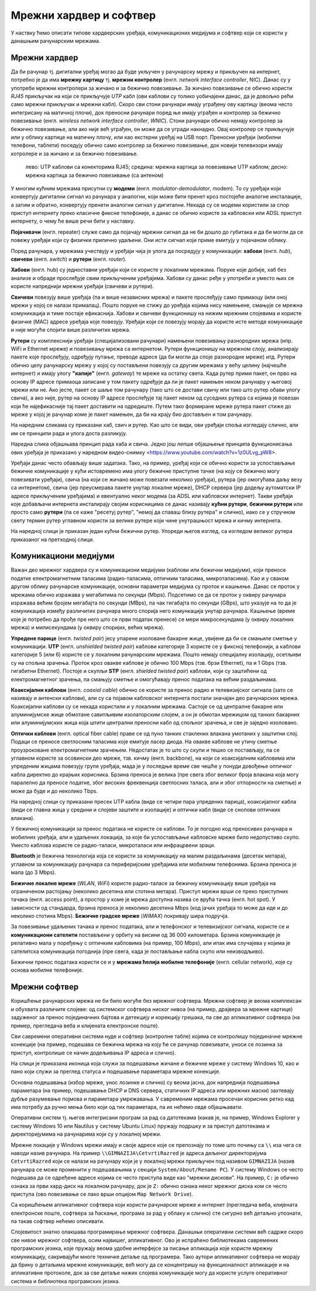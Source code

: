 Мрежни хардвер и софтвер
========================

У наствку ћемо описати типове хардверских уређаја, комуникационих
медијума и софтвер који се користи у данашњим рачунарским мрежама.


Мрежни хардвер
--------------

Да би рачунар тј. дигитални уређај могао да буде укључен у рачунарску
мрежу и прикључен на интернет, потребно је да има **мрежну картицу**
тј. **мрежни контролер** (енгл. *network interface controller*,
NIC). Данас су у употреби мрежни контролери за жичано и за бежично
повезивање. За жичано повезивање се обично користи *RJ45* прикључак на
који се прикључује *UTP* кабл (ови каблови су толико уобичајени данас,
да је довољно рећи само мрежни прикључак и мрежни кабл). Скоро сви
стони рачунари имају уграђену ову картицу (веома често интегрисану на
матичној плочи), док преносни рачунари поред ње имају уграђен и
контролер за бежично повезивање (енгл. *wireless network interface
controller*, *WNIC*). Стони рачунари обично немају контролер за
бежично повезивање, али ако није већ уграђен, он може да се угради накнадно.
Овај контролер се прикључује или у облику картице на матичну плочу, 
или као екстерни уређај на USB порт. Преносни
уређаји (мобилни телефони, таблети) поседују обично само контролер за
бежично повезивање, док новији телевизори имају котролере и за жичано
и за бежично повезивање.

.. figure:: ../../_images/mreze_kartice_konektori.jpg
   :width: 800
   :alt: Мрежнe картицe за жично и бежично повезивање
   
   лево: UTP каблови са конекторима RJ45; 
   средина: мрежна картица за повезивање UTP каблом; 
   десно: мрежна картица за бежично повезивање (са антеном)


У многим кућним мрежама присутни су **модеми**
(енгл. *modulator-demodulator*, modem). То су уређаји који конвертују
дигитални сигнал из рачунара у аналогни, који може бити пренет кроз
постојеће аналогне инсталације, а затим и обратно, конвертују пренети
аналогни сигнал у дигитални. Некада су се модеми користили за спор приступ
интернету преко класичне фиксне телефоније, а данас се обично користе
за кабловски или ADSL приступ интернету, о чему ће више речи бити у
наставку.

**Појачивачи** (енгл. repeater) служе само да појачају мрежни сигнал
да не би дошло до губитака и да би могли да се повежу уређаји који су
физички прилично удаљени. Они исти сигнал који приме емитују у
појачаном облику.
         
Поред рачунара, у мрежама учествују и уређаји чија је улога да
посредују у комуникацији: **хабови** (енгл. *hub*), **свичеви** (енгл.
*switch*) и **рутери** (енгл. *router*).

**Хабови** (енгл. hub) су једноставни уређаји који се користе у
локалним мрежама. Поруке које добије, хаб без анализе и обраде
прослеђује свим прикљученим уређајима. Хабови су данас ређе у употреби
и уместо њих се користе напреднији мрежни уређаји (свичеви и рутери).

**Свичеви** повезују више уређаја (па и више независних мрежа) и
пакете прослеђују само примаоцу (или оној мрежи у којој се налази
прималац). Пошто поруке не стижу до уређаја којима нису намењене,
смањује се мрежна комуникација и тиме постаје ефикаснија. Хабови и
свичеви функционишу на нижим мрежним слојевима и користе физичке (MAC)
адресе уређаја које повезују. Уређаји који се повезују морају да
користе исте методе комуникације и није могуће спојити више различитих
мрежа.

**Рутери** су комплекснији уређаји (специјализовани рачунари) намењени
повезивању разнородних мрежа (нпр. WiFi и Ethernet мреже) и повезивању
мрежа са интернетом. Рутери функционишу на мрежном слоју, анализирају
пакете које прослеђују, одређују путање, преводе адресе (да би могли
да споје разнородне мреже) итд. Рутери обично целу рачунарску мрежу у
којој су постављени повезују са другим мрежама у већу целину (најчешће
интернет) и имају улогу **"капије"** (енгл. *gateway*) те мреже ка
остатку света. Када рутер прими пакет, он прво на основу IP адресе
примаоца записане у том пакету одређује да ли је пакет намењен неком
рачунару у његовој мрежи или не. Ако јесте, пакет се шаље том рачунару
(тако што се достави свичу или тако што рутер обави улогу свича), а
ако није, рутер на основу IP адресе прослеђује тај пакет неком од
суседних рутера са којима је повезан који ће најефикасније тај пакет
доставити на одредиште. Путем тако формиране мреже рутера пакет стиже
до мреже у којој је рачунар коме је пакет намењен, да би на крају био
достављен и том рачунару.

На наредним сликама су приказани хаб, свич и рутер. Као што се види,
ови уређаји споља изгледају слично, али им се принципи рада и улога
доста разликују.

.. image:: ../../_images/mreze_hub.jpg
   :width: 250
   :alt: Хаб
         
.. image:: ../../_images/mreze_switch.jpg
   :width: 250
   :alt: Свич

.. image:: ../../_images/mreze_router.jpg
   :width: 250
   :alt: Рутер

Наредна слика објашњава принцип рада хаба и свича. Једно још лепше
објашњење принципа функционисања ових уређаја је приказано у наредном
видео-снимку <https://www.youtube.com/watch?v=1z0ULvg_pW8>.

.. image:: ../../_images/mreze_hub_vs_switch.png
   :width: 300
   :align: center
   :alt: Рутер

Уређаји данас често обављају више задатака. Тако, на пример, уређај
који се обично користи за успостављање бежичне комуникације у кући
истовремено има улогу бежичне приступне тачке (на коју се бежично могу
повезивати уређаји), свича (на који се жичано може повезати неколико
уређаја), рутера (јер омогућава даљу везу са интернетом), свича (јер
преусмерава пакете унутар локалне мреже), DHCP сервера (јер додељу
аутоматски IP адресе прикљученим уређајима) и евентуално неког модема
(за ADSL или кабловски интернет). Такви уређаји које добављачи
интернета инсталирају својим корисницима се данас називају **кућни
рутери**, **бежични рутери** или просто само **рутери** (па се каже
"ресетуј рутер", "немој да спаваш близу рутера" и слично), иако се у
стручном свету термин рутер углавном користи за велике рутере који
чине унутрашњост мрежа и кичму интернета.

На наредној слици је приказан један кућни бежични рутер. Упореди његов
изглед, са изгледом великог рутера приказаног на претходној слици.

.. image:: ../../_images/mreze_wifi_router.jpg
   :width: 250
   :align: center       
   :alt: Кућни бежични рутер


Комуникациони медијуми
----------------------

Важан део мрежног хардвера су и комуникациони медијуми (каблови или
бежични медијуми), који преносе податке електромагнетним таласима
(радио-таласима, оптичким таласима, микроталасима). Као и у сваком
другом облику рачунарске комуникације, основни параметри медијума су
проток и кашњење. Данас се проток у мрежама обично изражава у
мегабитима по секунди (Mbps). Подсетимо се да се проток у оквиру
рачунара изражава већим бројем мегабајта по секунди (MBps), па чак
гигабајта по секунди (GBps), што указује на то да је комуникација
између различитих рачунара много спорија него комункација унутар
рачунара. Кашњење (време које је потребно да прође пре него што се
први податак пренесе) се мери микросекундама (у оквиру локалних мрежа)
и милисекундама (у оквиру споријих, већих мрежа).

**Упредене парице** (енгл. *twisted pair*) јесу упарене изоловане
бакарне жице, увијене да би се смањиле сметње у комуникацији. **UTP**
(енгл. *unshielded twisted pair*) каблови категорије 3 користе се у
фиксној телефонији, а каблови категорије 5 (или 6) користе се у
локалним рачунарским мрежама. Пошто немају специјалну изолацију,
осетљиви су на спољна зрачења. Проток кроз овакве каблове је обично
100 Mbps (тзв. брзи Ethernet), па и 1 Gbps (тзв. гигабитни
Ethernet). Постоје и скупљи **STP** (енгл. *shielded twisted pair*)
каблови, који су заштићени од електромагнетног зрачења, па смањују
сметње и омогућавају пренос података на већим раздаљинама.

**Коаксијални каблови** (енгл. *coaxial cable*) обично се користе за
пренос радио и телевизијског сигнала (зато се називају и антенски
каблови), али су са појавом кабловског интернета постали значајан део
рачунарских мрежа. Коаксијални каблови су се некада користили и у
локалним мрежама. Састоје се од централне бакарне или алуминијумске
жице обмотане савитљивим изолаторским слојем, а он је обмотан мрежицом
од танких бакарних или алуминијумских жица која штити централни
преносни кабл од спољног зрачења, и све је заједно изоловано.

**Оптички каблови** (енгл. optical fibеr cable) праве се од пуно
танких стаклених влакана умотаних у заштитни слој. Подаци се преносе
светлосним таласима које емитује ласер диода. На овакве каблове не
утичу сметње проузроковане електромагнетним зрачењем. Недостатак је то
што су скупи и тешко се постављају, па се углавном користе за
осовински део мреже, тзв. кичму (енгл. backbone), на који се
коаксијалним кабловима или упреденим жицама повезују групе уређаја,
мада је у последње време све чешће у понуди довођење оптичког кабла
директно до крајњих корисника. Брзина преноса је велика (пре свега
због великог броја влакана која могу паралелно да преносе податке,
због високих фреквенција светлосних таласа, али и због отпорности на
сметње) и може да буде и до неколико Tbps.

На наредној слици су приказани пресек UTP кабла (виде се четири пара
упредених парица), коаксијалног кабла (види се главна жица у средини и
слојеви заштите и изолације) и оптички кабл (виде се снопови
оптичких влакана).

.. image:: ../../_images/mreze_utp.jpg
   :width: 250
   :alt: UTP кабл

.. image:: ../../_images/mreze_coax.png
   :width: 250
   :alt: Коаксијални кабл

.. image:: ../../_images/mreze_fiber_optic.jpg
   :width: 250
   :alt: Оптички кабл
         
У бежичној комуникацији за пренос података не користе се каблови. То
је погодно код преносивих рачунара и мобилних уређаја, али и удаљених
локација, за које би успостављање кабловске мреже било недопустиво
скупо. Уместо каблова користе се радио-таласи, микроталаси или
инфрацрвени зраци.

**Bluetooth** је бежична технологија која се користи за комуникацију
на малим раздаљинама (десетак метара), углавном за комуникацију
рачунара са периферијским уређајима или мобилним телефонима. Брзина
преноса је мала (до 3 Mbps).

**Бежичне локалне мреже** (*WLAN*, *WiFi*) користе радио-таласе за
бежичну комуникацију више уређаја на ограниченом растојању (неколико
десетина или стотина метара). Приступ мрежи врши се преко приступних
тачака (енгл. access point), а простор у коме је мрежа
доступна назива се врућа тачка (енгл. hot spot). У зависности од
стандарда, брзина преноса је неколико десетина Mbps (код јачих уређаја
то може да иде и до неколико стотина Mbps). **Бежичне градске мреже**
(*WiMAX*) покривају шира подручја.

За повезивање удаљених тачака и пренос података, али и телефонског и
телевизијског сигнала, користе се и **комуникациони сателити**
постављени у орбиту на висини од 36 000 километара. Брзина
комуникације је релативно мала у поређењу с оптичким кабловима (нa
пример, 100 Mbps), али ипак има случајева у којима је сателитска
комуникација погоднија (пре свега, када је постављање кабла скупо или
неизводљиво).

Бежични пренос података користи се и у **мрежама ћелија мобилне
телефоније** (енгл. cellular network), које су основа мобилне
телефоније.


Мрежни софтвер
--------------

Коришћење рачунарских мрежа не би било могуће без мрежног
софтвера. Мрежни софтвер је веома комплексан и обухвата различите
слојеве: од системског софтвера ниског нивоа (на пример, драјвера за
мрежне картице) задуженог за пренос појединачних бајтова и детекцију и
корекцију грешака, па све до апликативног софтвера (на пример,
прегледача веба и клијената електронске поште).

Сви савремени оперативни системи нуде и софтвер (контролне табле)
којима се контролишу појединачне мрежне конекције (на пример, подешава
се бежична мрежа на коју ће се рачунар повезивати, уноси се лозинка за
приступ, контролише се начин додељивања IP адреса и слично).

На слици је приказана иконица која служи за подешавање жичане и
бежичне мреже у систему Windows 10, као и пано који служи за преглед
статуса и подешавање параметара мрежне конекције.

.. image:: ../../_images/mreze_win10_izbor_mreze.png
   :width: 350
   :alt: Избор мреже у систему Windows 10 

.. image:: ../../_images/mreze_windows_10_network_settings.png
   :width: 400
   :alt: Пано за подешавање мреже у систему Windows 10 


Основна подешавања (избор мреже, унос лозинке и слично) су веома
јасна, док напреднија подешавања параметара (на пример, подешавање
DHCP и DNS сервера, статичких IP адреса или мрежних маски) захтевају
дубље разумевање појмова и параметара умрежавања.
У савременим мрежама просечан корисник ретко кад има потребу да ручно 
мења било који од тих параметара, па их нећемо овде објашњавати.

Оперативни систем тј. његов интегрисани програм за рад са датотекама
(какав је, на пример, Windows Explorer у систему Windows 10 или
Nautilus у систему Ubuntu Linux) пружају подршку и за приступ
датотекама и директоријумима на рачунарима који су у локалној мрежи.

Мрежне локације у Windows мрежи имају и своје адресе које се
препознају по томе што почињу са ``\\`` иза чега се наводи назив
рачунара. На пример ``\\GIMNAZIJA\CetvrtiRazred`` је адреса дељеног
директоријума ``CetvrtiRazred`` који се налази на рачунару који је у
локалној мрежи прикључен под називом ``GIMNAZIJA`` (назив рачунара се
може променити у подешавањима у секцији ``System/About/Rename PC``).
У систему Windows се често подешава да се одређене адресе којима се
често приступа виде као "мрежни дискови". На пример, ``C:`` је обично
ознака за први хард-диск на локалном рачунару, док је ``Z:`` обично
ознака неког мрежног диска ком се често приступа (ово повезивање се
лако врши опцијом ``Map Network Drive``).

.. image:: ../../_images/mreze_map_drive.png
   :width: 400
   :align: center
   :alt: Пано за подешавање мреже у систему Windows 10 

Са коришћењем апликативног софтвера који користи рачунарске мреже и
интернет (прегледача веба, клијената електронске поште, софтвера за
ћаскање, програма за рад у облаку и слично) сте сигурно већ детаљно
упознати, па такав софтвер нећемо описивати.

Слојевитост знатно олакшава програмирање мрежног софтвера. Данашњи
оперативни системи већ садрже скоро све нивое мрежног софтвера, осим
највишег, апликативног. Ово је испраћено библиотекама савремених
програмских језика, које пружају веома удобне интерфејсе за писање
апликација које користе мрежну комуникацију, сакривајући многе
техничке детаље од програмера. Тако аутори апликативног софтвера не
морају да брину о детаљима мрежне комуникације, већ могу да се
концентришу на функционалност апликације и на апликативне протоколе,
док за све детаље нижих слојева комуникације могу да користе услуге
оперативног система и библиотека програмских језика.
